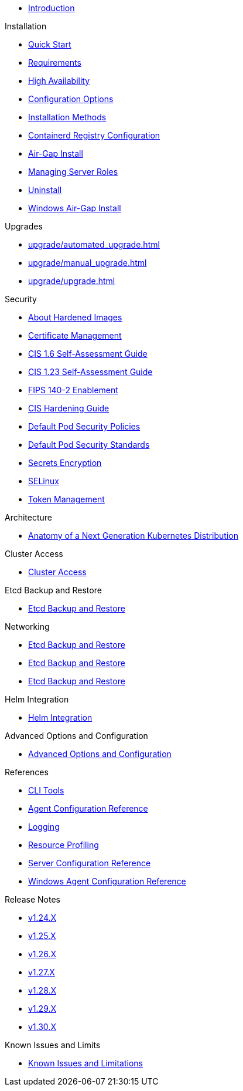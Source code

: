 * xref:introduction.adoc[Introduction]

.Installation
* xref:install/quickstart.adoc[Quick Start]
* xref:install/requirements.adoc[Requirements]
* xref:install/ha.adoc[High Availability]
* xref:install/configuration.adoc[Configuration Options]
* xref:install/methods.adoc[Installation Methods]
* xref:install/containered_registry_configuartion.adoc[Containerd Registry Configuration]
* xref:install/airgap.adoc[Air-Gap Install]
* xref:install/server_roles.adoc[Managing Server Roles]
* xref:install/uninstall.adoc[Uninstall]
* xref:install/windows_airgap.adoc[Windows Air-Gap Install]

.Upgrades
* xref:upgrade/automated_upgrade.adoc[]
* xref:upgrade/manual_upgrade.adoc[]
* xref:upgrade/upgrade.adoc[]

.Security
* xref:security/about_hardened_images.adoc[About Hardened Images]
* xref:security/certificates.adoc[Certificate Management]
* xref:security/cis_self_assessment16.adoc[CIS 1.6 Self-Assessment Guide]
* xref:security/cis_self_assessment123.adoc[CIS 1.23 Self-Assessment Guide]
* xref:security/fips_support.adoc[FIPS 140-2 Enablement]
* xref:security/hardening_guide.adoc[CIS Hardening Guide]
* xref:security/pod_security_policies.adoc[Default Pod Security Policies]
* xref:security/pod_security_standards.adoc[Default Pod Security Standards]
* xref:security/secrets_encryption.adoc[Secrets Encryption]
* xref:security/selinux.adoc[SELinux]
* xref:security/token.adoc[Token Management]

.Architecture
* xref:architecture.adoc[Anatomy of a Next Generation Kubernetes Distribution]

.Cluster Access
* xref:cluster_access.adoc[Cluster Access]

.Etcd Backup and Restore
* xref:backup_restore.adoc[Etcd Backup and Restore]

.Networking
* xref:networking/basic_network_options.adoc[Etcd Backup and Restore]
* xref:networking_sriov.adoc[Etcd Backup and Restore]
* xref:networking_services.adoc[Etcd Backup and Restore]

.Helm Integration
* xref:helm.adoc[Helm Integration]

.Advanced Options and Configuration
* xref:advanced.adoc[Advanced Options and Configuration]

.References
* xref:reference/cli_tools.adoc[CLI Tools]
* xref:reference/linux_agent_config.adoc[Agent Configuration Reference]
* xref:reference/logging.adoc[Logging]
* xref:reference/resource_profiling.adoc[Resource Profiling]
* xref:reference/server_config.adoc[Server Configuration Reference]
* xref:reference/windows_agent_config.adoc[Windows Agent Configuration Reference]

.Release Notes
* xref:release-notes/v1.24.X.adoc[v1.24.X]
* xref:release-notes/v1.25.X.adoc[v1.25.X]
* xref:release-notes/v1.26.X.adoc[v1.26.X]
* xref:release-notes/v1.27.X.adoc[v1.27.X]
* xref:release-notes/v1.28.X.adoc[v1.28.X]
* xref:release-notes/v1.29.X.adoc[v1.29.X]
* xref:release-notes/v1.30.X.adoc[v1.30.X]

.Known Issues and Limits
* xref:known_issues.adoc[Known Issues and Limitations]




